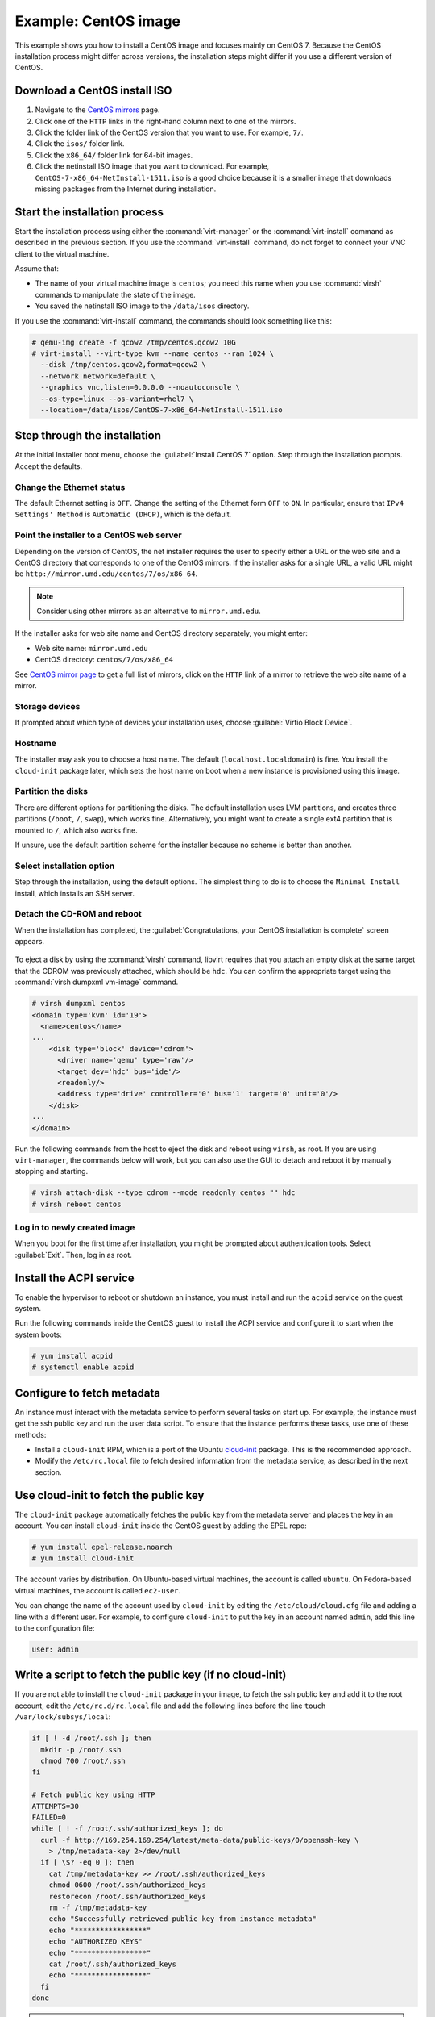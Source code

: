 =====================
Example: CentOS image
=====================

This example shows you how to install a CentOS image and focuses
mainly on CentOS 7. Because the CentOS installation process
might differ across versions, the installation steps might
differ if you use a different version of CentOS.

Download a CentOS install ISO
~~~~~~~~~~~~~~~~~~~~~~~~~~~~~

#. Navigate to the `CentOS mirrors
   <https://www.centos.org/download/mirrors/>`_ page.
#. Click one of the ``HTTP`` links in the right-hand
   column next to one of the mirrors.
#. Click the folder link of the CentOS version that
   you want to use. For example, ``7/``.
#. Click the ``isos/`` folder link.
#. Click the ``x86_64/`` folder link for 64-bit images.
#. Click the netinstall ISO image that you want to download.
   For example, ``CentOS-7-x86_64-NetInstall-1511.iso`` is a good
   choice because it is a smaller image that downloads missing
   packages from the Internet during installation.

Start the installation process
~~~~~~~~~~~~~~~~~~~~~~~~~~~~~~

Start the installation process using either the :command:`virt-manager`
or the :command:`virt-install` command as described in the previous section.
If you use the :command:`virt-install` command, do not forget to connect your
VNC client to the virtual machine.

Assume that:

* The name of your virtual machine image is ``centos``;
  you need this name when you use :command:`virsh` commands
  to manipulate the state of the image.
* You saved the netinstall ISO image to the ``/data/isos`` directory.

If you use the :command:`virt-install` command, the commands should look
something like this:

.. code-block:: console

   # qemu-img create -f qcow2 /tmp/centos.qcow2 10G
   # virt-install --virt-type kvm --name centos --ram 1024 \
     --disk /tmp/centos.qcow2,format=qcow2 \
     --network network=default \
     --graphics vnc,listen=0.0.0.0 --noautoconsole \
     --os-type=linux --os-variant=rhel7 \
     --location=/data/isos/CentOS-7-x86_64-NetInstall-1511.iso

Step through the installation
~~~~~~~~~~~~~~~~~~~~~~~~~~~~~

At the initial Installer boot menu, choose the
:guilabel:`Install CentOS 7` option.
Step through the installation prompts. Accept the defaults.

.. figure:: figures/centos-install.png
   :width: 100%

Change the Ethernet status
--------------------------

The default Ethernet setting is ``OFF``. Change the setting of
the Ethernet form ``OFF`` to ``ON``. In particular, ensure that
``IPv4 Settings' Method`` is ``Automatic (DHCP)``, which is the
default.

.. figure:: figures/centos-tcpip.png
   :width: 100%

Point the installer to a CentOS web server
------------------------------------------

Depending on the version of CentOS, the net installer requires
the user to specify either a URL or the web site and
a CentOS directory that corresponds to one of the CentOS mirrors.
If the installer asks for a single URL, a valid URL might be
``http://mirror.umd.edu/centos/7/os/x86_64``.

.. note::

   Consider using other mirrors as an alternative to ``mirror.umd.edu``.

.. figure:: figures/centos-url-setup.png
   :width: 100%

If the installer asks for web site name and CentOS directory
separately, you might enter:

* Web site name: ``mirror.umd.edu``
* CentOS directory: ``centos/7/os/x86_64``

See `CentOS mirror page <https://www.centos.org/download/mirrors/>`_
to get a full list of mirrors, click on the ``HTTP`` link
of a mirror to retrieve the web site name of a mirror.

Storage devices
---------------

If prompted about which type of devices your installation uses,
choose :guilabel:`Virtio Block Device`.

Hostname
--------

The installer may ask you to choose a host name.
The default (``localhost.localdomain``) is fine.
You install the ``cloud-init`` package later,
which sets the host name on boot when a new instance
is provisioned using this image.

Partition the disks
-------------------

There are different options for partitioning the disks.
The default installation uses LVM partitions, and creates
three partitions (``/boot``, ``/``, ``swap``), which works fine.
Alternatively, you might want to create a single ext4
partition that is mounted to ``/``, which also works fine.

If unsure, use the default partition scheme for the installer
because no scheme is better than another.

Select installation option
--------------------------

Step through the installation, using the default options.
The simplest thing to do is to choose the ``Minimal Install``
install, which installs an SSH server.

Detach the CD-ROM and reboot
----------------------------

When the installation has completed, the
:guilabel:`Congratulations, your CentOS installation is complete`
screen appears.

.. figure:: figures/centos-complete.png
   :width: 100%

To eject a disk by using the :command:`virsh` command,
libvirt requires that you attach an empty disk at the same target
that the CDROM was previously attached, which should be ``hdc``.
You can confirm the appropriate target using the
:command:`virsh dumpxml vm-image` command.

.. code-block:: console

   # virsh dumpxml centos
   <domain type='kvm' id='19'>
     <name>centos</name>
   ...
       <disk type='block' device='cdrom'>
         <driver name='qemu' type='raw'/>
         <target dev='hdc' bus='ide'/>
         <readonly/>
         <address type='drive' controller='0' bus='1' target='0' unit='0'/>
       </disk>
   ...
   </domain>

Run the following commands from the host to eject the disk
and reboot using ``virsh``, as root. If you are using ``virt-manager``,
the commands below will work, but you can also use the GUI to detach
and reboot it by manually stopping and starting.

.. code-block:: console

   # virsh attach-disk --type cdrom --mode readonly centos "" hdc
   # virsh reboot centos

Log in to newly created image
-----------------------------

When you boot for the first time after installation,
you might be prompted about authentication tools.
Select :guilabel:`Exit`. Then, log in as root.

Install the ACPI service
~~~~~~~~~~~~~~~~~~~~~~~~

To enable the hypervisor to reboot or shutdown an instance,
you must install and run the ``acpid`` service on the guest system.

Run the following commands inside the CentOS guest to install the
ACPI service and configure it to start when the system boots:

.. code-block:: console

   # yum install acpid
   # systemctl enable acpid

Configure to fetch metadata
~~~~~~~~~~~~~~~~~~~~~~~~~~~

An instance must interact with the metadata service to perform
several tasks on start up. For example, the instance must get
the ssh public key and run the user data script. To ensure that
the instance performs these tasks, use one of these methods:

* Install a ``cloud-init`` RPM, which is a port of the Ubuntu
  `cloud-init <https://launchpad.net/cloud-init>`_ package.
  This is the recommended approach.
* Modify the ``/etc/rc.local`` file to fetch desired information from
  the metadata service, as described in the next section.

Use cloud-init to fetch the public key
~~~~~~~~~~~~~~~~~~~~~~~~~~~~~~~~~~~~~~

The ``cloud-init`` package automatically fetches the public key
from the metadata server and places the key in an account.
You can install ``cloud-init`` inside the CentOS guest by
adding the EPEL repo:

.. code-block:: console

   # yum install epel-release.noarch
   # yum install cloud-init

The account varies by distribution. On Ubuntu-based virtual machines,
the account is called ``ubuntu``. On Fedora-based virtual machines,
the account is called ``ec2-user``.

You can change the name of the account used by ``cloud-init``
by editing the ``/etc/cloud/cloud.cfg`` file and adding a line
with a different user. For example, to configure ``cloud-init``
to put the key in an account named ``admin``, add this line
to the configuration file:

.. code-block:: console

   user: admin

Write a script to fetch the public key (if no cloud-init)
~~~~~~~~~~~~~~~~~~~~~~~~~~~~~~~~~~~~~~~~~~~~~~~~~~~~~~~~~

If you are not able to install the ``cloud-init`` package in your
image, to fetch the ssh public key and add it to the root account,
edit the ``/etc/rc.d/rc.local`` file and add the following lines
before the line ``touch /var/lock/subsys/local``:

.. code-block:: bash

   if [ ! -d /root/.ssh ]; then
     mkdir -p /root/.ssh
     chmod 700 /root/.ssh
   fi

   # Fetch public key using HTTP
   ATTEMPTS=30
   FAILED=0
   while [ ! -f /root/.ssh/authorized_keys ]; do
     curl -f http://169.254.169.254/latest/meta-data/public-keys/0/openssh-key \
       > /tmp/metadata-key 2>/dev/null
     if [ \$? -eq 0 ]; then
       cat /tmp/metadata-key >> /root/.ssh/authorized_keys
       chmod 0600 /root/.ssh/authorized_keys
       restorecon /root/.ssh/authorized_keys
       rm -f /tmp/metadata-key
       echo "Successfully retrieved public key from instance metadata"
       echo "*****************"
       echo "AUTHORIZED KEYS"
       echo "*****************"
       cat /root/.ssh/authorized_keys
       echo "*****************"
     fi
   done

.. note::

   Some VNC clients replace the colon (``:``) with a semicolon
   (``;``) and the underscore (``_``) with a hyphen (``-``).
   Make sure to specify ``http:`` and not ``http;``.
   Make sure to specify ``authorized_keys`` and not ``authorized-keys``.

.. note::

   The previous script only gets the ssh public key from the
   metadata server. It does not get user data, which is optional
   data that can be passed by the user when requesting a new instance.
   User data is often used to run a custom script when an instance boots.

   As the OpenStack metadata service is compatible with version
   2009-04-04 of the Amazon EC2 metadata service, consult the
   Amazon EC2 documentation on `Using Instance Metadata
   <http://docs.amazonwebservices.com/AWSEC2/2009-04-04/UserGuide/
   AESDG-chapter-instancedata.html>`_ for details on how to get user data.

Disable the zeroconf route
~~~~~~~~~~~~~~~~~~~~~~~~~~

For the instance to access the metadata service,
you must disable the default zeroconf route:

.. code-block:: console

   # echo "NOZEROCONF=yes" >> /etc/sysconfig/network

Configure console
~~~~~~~~~~~~~~~~~

For the :command:`nova console-log` command to work properly
on CentOS 7.``x``, you might need to do the following steps:

#. Edit the ``/etc/default/grub`` file and configure the
   ``GRUB_CMDLINE_LINUX`` option. Delete the ``rhgb quiet``
   and add the ``console=tty0 console=ttyS0,115200n8`` to the option:

   .. code-block:: ini

     ...
     GRUB_CMDLINE_LINUX="crashkernel=auto console=tty0 console=ttyS0,115200n8"

#. Run the following command to save the changes:

   .. code-block:: console

     # grub2-mkconfig -o /boot/grub2/grub.cfg
     Generating grub configuration file ...
     Found linux image: /boot/vmlinuz-3.10.0-229.14.1.el7.x86_64
     Found initrd image: /boot/initramfs-3.10.0-229.14.1.el7.x86_64.img
     Found linux image: /boot/vmlinuz-3.10.0-229.4.2.el7.x86_64
     Found initrd image: /boot/initramfs-3.10.0-229.4.2.el7.x86_64.img
     Found linux image: /boot/vmlinuz-3.10.0-229.el7.x86_64
     Found initrd image: /boot/initramfs-3.10.0-229.el7.x86_64.img
     Found linux image: /boot/vmlinuz-0-rescue-605f01abef434fb98dd1309e774b72ba
     Found initrd image: /boot/initramfs-0-rescue-605f01abef434fb98dd1309e774b72ba.img
     done

Shut down the instance
~~~~~~~~~~~~~~~~~~~~~~

From inside the instance, as root:

.. code-block:: console

   # /sbin/shutdown -h now

Clean up (remove MAC address details)
~~~~~~~~~~~~~~~~~~~~~~~~~~~~~~~~~~~~~

The operating system records the MAC address of the virtual Ethernet
card in locations such as ``/etc/sysconfig/network-scripts/ifcfg-eth0``
and ``/etc/udev/rules.d/70-persistent-net.rules`` during the instance
process. However, each time the image boots up, the virtual Ethernet
card will have a different MAC address, so this information must
be deleted from the configuration file.

There is a utility called :command:`virt-sysprep`, that performs
various cleanup tasks such as removing the MAC address references.
It will clean up a virtual machine image in place:

.. code-block:: console

   # virt-sysprep -d centos

Undefine the libvirt domain
~~~~~~~~~~~~~~~~~~~~~~~~~~~

Now that you can upload the image to the Image service, you no
longer need to have this virtual machine image managed by libvirt.
Use the :command:`virsh undefine vm-image` command to inform libvirt:

.. code-block:: console

   # virsh undefine centos

Image is complete
~~~~~~~~~~~~~~~~~

The underlying image file that you created with the
:command:`qemu-img create` command is ready to be uploaded.
For example, you can upload the ``/tmp/centos.qcow2``
image to the Image service by using the :command:`openstack image create`
command. For more information, see the
`Create or update an image
<http://docs.openstack.org/user-guide/common/cli-manage-images.html#create-or-update-an-image-glance>`__.
